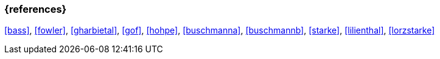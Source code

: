 
// tag::BIB_REFS[]

=== {references}

<<bass>>, <<fowler>>, <<gharbietal>>, <<gof>>, <<hohpe>>, <<buschmanna>>, <<buschmannb>>, <<starke>>, <<lilienthal>>, <<lorzstarke>>

// end::BIB_REFS[]
